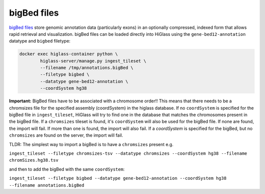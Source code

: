 bigBed files
------------

`bigBed files <https://genome.ucsc.edu/goldenpath/help/bigBed.html>`_ store
genomic annotation data (particularly exons) in an optionally compressed, 
indexed form that allows rapid retrieval and visualization. bigBed files 
can be loaded directly into HiGlass using the ``gene-bed12-annotation`` 
datatype and ``bigbed`` filetype:

.. code-block:: bash

    docker exec higlass-container python \
            higlass-server/manage.py ingest_tileset \
            --filename /tmp/annotations.bigBed \
            --filetype bigbed \
            --datatype gene-bed12-annotation \
            --coordSystem hg38

**Important:** BigBed files have to be associated with a chromosome order!!
This means that there needs to be a chromsizes file for the
specified assembly (coordSystem) in the higlass database. If no ``coordSystem``
is specified for the bigBed file in ``ingest_tileset``, HiGlass will try to
find one in the database that matches the chromosomes present in the bigBed file.
If a ``chromsizes`` tileset is found, it's ``coordSystem`` will also be used for
the bigBed file. If none are found, the import will fail. If more than one is found,
the import will also fail. If a `coordSystem` is specified for the bigBed, but no
``chromsizes`` are found on the server, the import will fail.

TLDR: The simplest way to import a bigBed is to have a ``chromsizes`` present e.g.

| ``ingest_tileset --filetype chromsizes-tsv --datatype chromsizes --coordSystem hg38 --filename chromSizes.hg38.tsv``

and then to add the bigBed with the same ``coordSystem``:

| ``ingest_tileset --filetype bigbed --datatype gene-bed12-annotation --coordSystem hg38 --filename annotations.bigBed``
